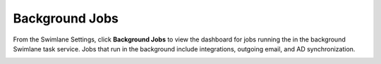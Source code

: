 Background Jobs
===============

From the Swimlane Settings, click **Background Jobs** to view the
dashboard for jobs running the in the background Swimlane task service.
Jobs that run in the background include integrations, outgoing email,
and AD synchronization.

|image1|

.. |image1| image:: ../../Resources/Images/background_jobs.PNG
